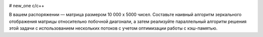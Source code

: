 .. image:: https://travis-ci.org/UlianaBespalova/new_one_.svg?branch=idz_2
    :target: https://travis-ci.org/UlianaBespalova/new_one_

# new_one
c/c++



В вашем распоряжении — матрица размером 10 000 x 5000 чисел. Составьте наивный алгоритм зеркального отображения матрицы относительно побочной диагонали, а затем реализуйте параллельный алгоритм решения этой задачи с использованием нескольких потоков с учетом оптимизации работы с кэш-памятью.

